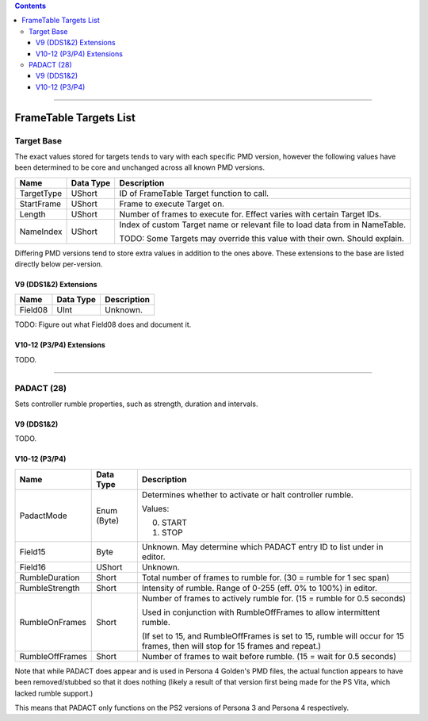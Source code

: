 .. contents::

----

FrameTable Targets List
=======================

Target Base
-------------
The exact values stored for targets tends to vary with each specific PMD version, however the following values have been determined to be core and unchanged across all known PMD versions.

+----------------+------------+------------------------------------------------------------------------------+
| Name           | Data Type  | Description                                                                  |
+================+============+==============================================================================+
| TargetType     | UShort     | ID of FrameTable Target function to call.                                    |
+----------------+------------+------------------------------------------------------------------------------+
| StartFrame     | UShort     | Frame to execute Target on.                                                  |
+----------------+------------+------------------------------------------------------------------------------+
| Length         | UShort     | Number of frames to execute for. Effect varies with certain Target IDs.      |
+----------------+------------+------------------------------------------------------------------------------+
| NameIndex      | UShort     | Index of custom Target name or relevant file to load data from in NameTable. |
|                |            |                                                                              |
|                |            | TODO: Some Targets may override this value with their own. Should explain.   |
+----------------+------------+------------------------------------------------------------------------------+

Differing PMD versions tend to store extra values in addition to the ones above. These extensions to the base are listed directly below per-version.

V9 (DDS1&2) Extensions
^^^^^^^^^^^^^^^^^^^^^^
+----------------+------------+------------------------------------------------------------------------------+
| Name           | Data Type  | Description                                                                  |
+================+============+==============================================================================+
| Field08        | UInt       | Unknown.                                                                     |
+----------------+------------+------------------------------------------------------------------------------+

TODO: Figure out what Field08 does and document it.

V10-12 (P3/P4) Extensions
^^^^^^^^^^^^^^^^^^^^^^^^^
TODO.

----

PADACT (28)
-----------
Sets controller rumble properties, such as strength, duration and intervals.

V9 (DDS1&2)
^^^^^^^^^^^
TODO.

V10-12 (P3/P4)
^^^^^^^^^^^^^^
+----------------+------------+-----------------------------------------------------------------------+
| Name           | Data Type  | Description                                                           |
+================+============+=======================================================================+
| PadactMode     | Enum (Byte)| Determines whether to activate or halt controller rumble.             |
|                |            |                                                                       |
|                |            | Values:                                                               |
|                |            |                                                                       |
|                |            | 0. START                                                              |
|                |            | 1. STOP                                                               |
+----------------+------------+-----------------------------------------------------------------------+
| Field15        | Byte       | Unknown. May determine which PADACT entry ID to list under in editor. |
+----------------+------------+-----------------------------------------------------------------------+
| Field16        | UShort     | Unknown.                                                              |
+----------------+------------+-----------------------------------------------------------------------+
| RumbleDuration | Short      | Total number of frames to rumble for. (30 = rumble for 1 sec span)    |
+----------------+------------+-----------------------------------------------------------------------+
| RumbleStrength | Short      | Intensity of rumble. Range of 0-255 (eff. 0% to 100%) in editor.      |
+----------------+------------+-----------------------------------------------------------------------+
| RumbleOnFrames | Short      | Number of frames to actively rumble for. (15 = rumble for 0.5 seconds)|
|                |            |                                                                       |
|                |            | Used in conjunction with RumbleOffFrames to allow intermittent rumble.|
|                |            |                                                                       |
|                |            | (If set to 15, and RumbleOffFrames is set to 15, rumble will occur for|
|                |            | 15 frames, then will stop for 15 frames and repeat.)                  |
+----------------+------------+-----------------------------------------------------------------------+
| RumbleOffFrames| Short      | Number of frames to wait before rumble. (15 = wait for 0.5 seconds)   |
+----------------+------------+-----------------------------------------------------------------------+

Note that while PADACT does appear and is used in Persona 4 Golden's PMD files, the actual function appears to have been removed/stubbed so that it does nothing (likely a result of that version first being made for the PS Vita, which lacked rumble support.)

This means that PADACT only functions on the PS2 versions of Persona 3 and Persona 4 respectively.